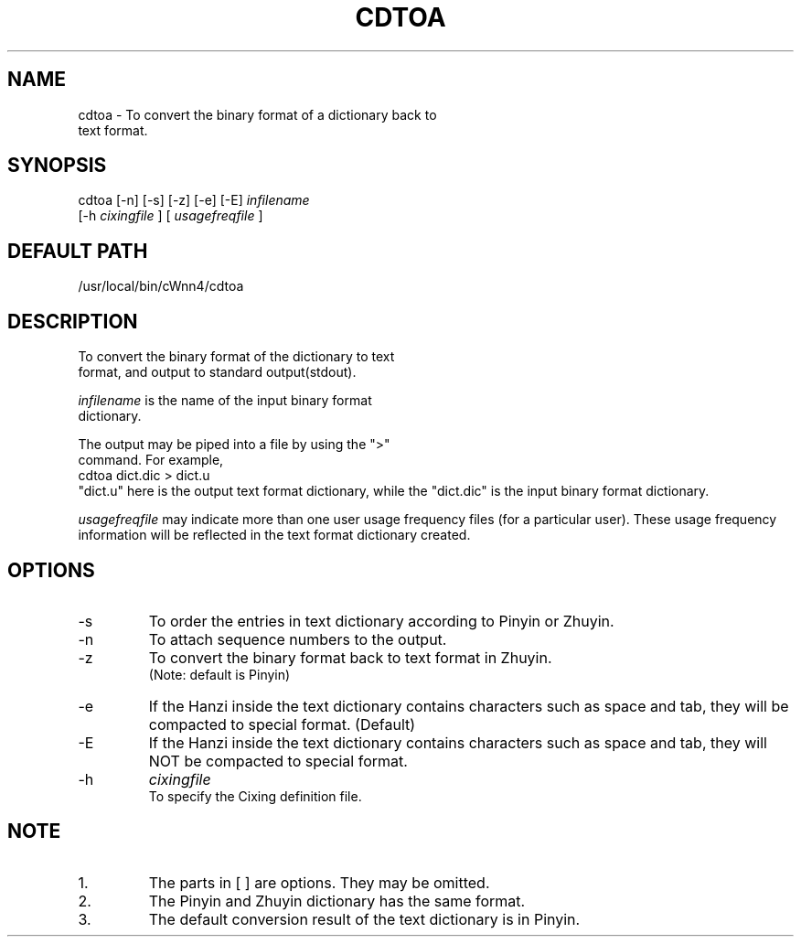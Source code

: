 .\"
.\" $Id: cdtoa.man,v 1.1.1.1 2000/01/16 05:08:03 ura Exp $
.\"

.\" FreeWnn is a network-extensible Kana-to-Kanji conversion system.
.\" This file is part of FreeWnn.
.\" 
.\" Copyright Kyoto University Research Institute for Mathematical Sciences
.\"                 1987, 1988, 1989, 1990, 1991, 1992
.\" Copyright OMRON Corporation. 1987, 1988, 1989, 1990, 1991, 1992, 1999
.\" Copyright ASTEC, Inc. 1987, 1988, 1989, 1990, 1991, 1992
.\"
.\" Author: OMRON SOFTWARE Co., Ltd. <freewnn@rd.kyoto.omronsoft.co.jp>
.\"
.\" This program is free software; you can redistribute it and/or modify
.\" it under the terms of the GNU General Public License as published by
.\" the Free Software Foundation; either version 2, or (at your option)
.\" any later version.
.\"
.\" This program is distributed in the hope that it will be useful,
.\" but WITHOUT ANY WARRANTY; without even the implied warranty of
.\" MERCHANTABILITY or FITNESS FOR A PARTICULAR PURPOSE.  See the
.\" GNU General Public License for more details.
.\"
.\" You should have received a copy of the GNU General Public License
.\" along with GNU Emacs; see the file COPYING.  If not, write to the
.\" Free Software Foundation, Inc., 675 Mass Ave, Cambridge, MA 02139, USA.
.\"
.\" Commentary:
.\"
.\" Change log:
.\"
.\" Last modified date: 8,Feb.1999
.\"

.TH CDTOA \  "13 May 1992"
.SH NAME
cdtoa \- To convert the binary format of a dictionary back to
        text format.
.SH SYNOPSIS
cdtoa  [-n] [-s] [-z] [-e] [-E]  
.I infilename 
       [-h 
.I cixingfile
]  [
.I usagefreqfile
]
.SH DEFAULT PATH
/usr/local/bin/cWnn4/cdtoa
.ad
.SH DESCRIPTION
To convert the binary format of the dictionary to text 
.sp 0
format, and output to standard output(stdout).  

.I infilename 
is the name of the input binary format 
.sp 0
dictionary.

The output may be piped into a file by using the ">" 
.sp 0
command.  For example,
.sp 0
        cdtoa  dict.dic  >  dict.u
.sp 0
"dict.u" here is the output text format dictionary, while the "dict.dic" 
is the input binary format dictionary.

.I usagefreqfile
may indicate more than one user usage 
frequency files (for a particular user).  These usage frequency information 
will be reflected in the text format dictionary created. 
.SH OPTIONS
.IP -s 
To order the entries in text dictionary according to Pinyin or Zhuyin.
.IP -n
To attach sequence numbers to the output.
.IP -z
To convert the binary format back to text format in Zhuyin.  
.sp 0
(Note: default is Pinyin)
.IP -e
If the Hanzi inside the text dictionary contains characters such as space 
and tab, they will be compacted to special format. (Default)
.IP -E 
If the Hanzi inside the text dictionary contains characters such as space 
and tab, they will NOT be compacted to special format.
.IP -h 
.I cixingfile  
.sp 0
To specify the Cixing definition file.
.SH NOTE
.IP 1.
The parts in [ ] are options.  They may be omitted.
.IP 2.
The Pinyin and Zhuyin dictionary has the same format.
.IP 3.
The default conversion result of the text dictionary is in Pinyin.
